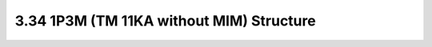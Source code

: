 3.34 1P3M (TM 11KA without MIM) Structure
=========================================

.. image:: images/2_cross_section_34.png
   :width: 600
   :align: center
   :alt:  1P3M (TM 11KA without MIM) Structure

